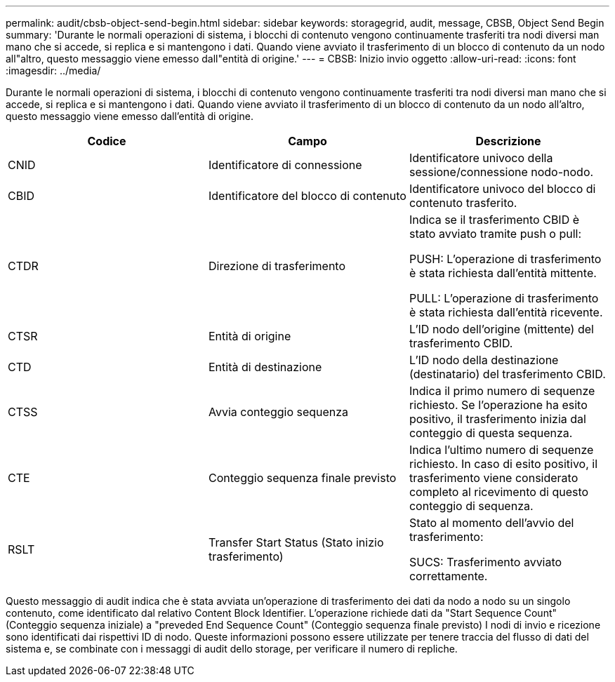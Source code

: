 ---
permalink: audit/cbsb-object-send-begin.html 
sidebar: sidebar 
keywords: storagegrid, audit, message, CBSB, Object Send Begin 
summary: 'Durante le normali operazioni di sistema, i blocchi di contenuto vengono continuamente trasferiti tra nodi diversi man mano che si accede, si replica e si mantengono i dati. Quando viene avviato il trasferimento di un blocco di contenuto da un nodo all"altro, questo messaggio viene emesso dall"entità di origine.' 
---
= CBSB: Inizio invio oggetto
:allow-uri-read: 
:icons: font
:imagesdir: ../media/


[role="lead"]
Durante le normali operazioni di sistema, i blocchi di contenuto vengono continuamente trasferiti tra nodi diversi man mano che si accede, si replica e si mantengono i dati. Quando viene avviato il trasferimento di un blocco di contenuto da un nodo all'altro, questo messaggio viene emesso dall'entità di origine.

|===
| Codice | Campo | Descrizione 


 a| 
CNID
 a| 
Identificatore di connessione
 a| 
Identificatore univoco della sessione/connessione nodo-nodo.



 a| 
CBID
 a| 
Identificatore del blocco di contenuto
 a| 
Identificatore univoco del blocco di contenuto trasferito.



 a| 
CTDR
 a| 
Direzione di trasferimento
 a| 
Indica se il trasferimento CBID è stato avviato tramite push o pull:

PUSH: L'operazione di trasferimento è stata richiesta dall'entità mittente.

PULL: L'operazione di trasferimento è stata richiesta dall'entità ricevente.



 a| 
CTSR
 a| 
Entità di origine
 a| 
L'ID nodo dell'origine (mittente) del trasferimento CBID.



 a| 
CTD
 a| 
Entità di destinazione
 a| 
L'ID nodo della destinazione (destinatario) del trasferimento CBID.



 a| 
CTSS
 a| 
Avvia conteggio sequenza
 a| 
Indica il primo numero di sequenze richiesto. Se l'operazione ha esito positivo, il trasferimento inizia dal conteggio di questa sequenza.



 a| 
CTE
 a| 
Conteggio sequenza finale previsto
 a| 
Indica l'ultimo numero di sequenze richiesto. In caso di esito positivo, il trasferimento viene considerato completo al ricevimento di questo conteggio di sequenza.



 a| 
RSLT
 a| 
Transfer Start Status (Stato inizio trasferimento)
 a| 
Stato al momento dell'avvio del trasferimento:

SUCS: Trasferimento avviato correttamente.

|===
Questo messaggio di audit indica che è stata avviata un'operazione di trasferimento dei dati da nodo a nodo su un singolo contenuto, come identificato dal relativo Content Block Identifier. L'operazione richiede dati da "Start Sequence Count" (Conteggio sequenza iniziale) a "preveded End Sequence Count" (Conteggio sequenza finale previsto) I nodi di invio e ricezione sono identificati dai rispettivi ID di nodo. Queste informazioni possono essere utilizzate per tenere traccia del flusso di dati del sistema e, se combinate con i messaggi di audit dello storage, per verificare il numero di repliche.
